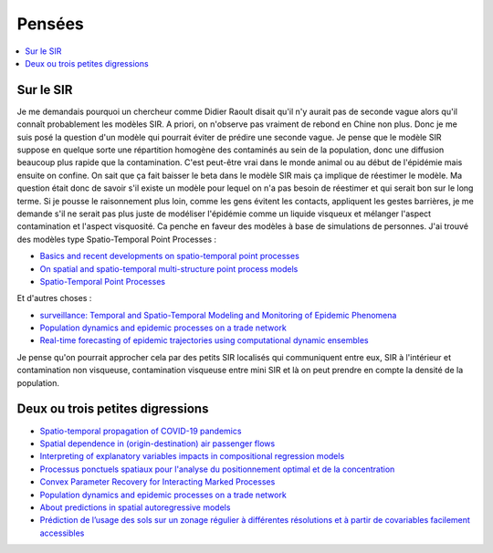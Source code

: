 
Pensées
=======

.. contents::
    :local:

Sur le SIR
++++++++++

Je me demandais pourquoi un chercheur comme Didier Raoult disait
qu'il n'y aurait pas de seconde vague alors qu'il connaît
probablement les modèles SIR. A priori, on n'observe pas
vraiment de rebond en Chine non plus. Donc je me suis posé
la question d'un modèle qui pourrait éviter de prédire une seconde vague.
Je pense que le modèle SIR suppose en quelque sorte une répartition
homogène des contaminés au sein de la population, donc une diffusion
beaucoup plus rapide que la contamination. C'est peut-être vrai dans
le monde animal ou au début de l'épidémie mais ensuite on confine.
On sait que ça fait baisser le beta dans le modèle SIR mais ça implique
de réestimer le modèle. Ma question était donc de savoir s'il existe
un modèle pour lequel on n'a pas besoin de réestimer et qui serait bon
sur le long terme. Si je pousse le raisonnement plus loin, comme les
gens évitent les contacts, appliquent les gestes barrières, je me demande
s'il ne serait pas plus juste de modéliser l'épidémie comme un liquide
visqueux et mélanger l'aspect contamination et l'aspect visquosité.
Ca penche en faveur des modèles à base de simulations de personnes.
J'ai trouvé des modèles type Spatio-Temporal Point Processes :

* `Basics and recent developments on spatio-temporal point processes
  <https://informatique-mia.inra.fr/resste/sites/informatique-mia.inra.fr.resste/files/Gabriel_RESSTE2017.pdf>`_
* `On spatial and spatio-temporal multi-structure point process models
  <https://arxiv.org/abs/2003.01962>`_
* `Spatio-Temporal Point Processes
  <https://web.stanford.edu/class/stats253/lectures_2014/lect10.pdf>`_

Et d'autres choses :

* `surveillance: Temporal and Spatio-Temporal Modeling and Monitoring of Epidemic Phenomena
  <https://cran.r-project.org/web/packages/surveillance/index.html>`_
* `Population dynamics and epidemic processes on a trade network
  <https://tel.archives-ouvertes.fr/tel-02272853/>`_
* `Real-time forecasting of epidemic trajectories using computational dynamic ensembles
  <https://www.sciencedirect.com/science/article/pii/S1755436519301112>`_

Je pense qu'on pourrait approcher cela par des petits SIR localisés qui
communiquent entre eux, SIR à l'intérieur et contamination non visqueuse,
contamination visqueuse entre mini SIR et là on peut prendre en
compte la densité de la population.

Deux ou trois petites digressions
+++++++++++++++++++++++++++++++++

* `Spatio-temporal propagation of COVID-19 pandemics
  <https://www.medrxiv.org/content/10.1101/2020.03.23.20041517v2>`_
* `Spatial dependence in (origin-destination) air passenger flows
  <https://www.tse-fr.eu/articles/spatial-dependence-origin-destination-air-passenger-flows>`_
* `Interpreting of explanatory variables impacts in compositional regression models
  <https://www.tse-fr.eu/articles/interpreting-explanatory-variables-impacts-compositional-regression-models>`_
* `Processus ponctuels spatiaux pour l'analyse du positionnement optimal et de la concentration
  <https://tel.archives-ouvertes.fr/tel-00465270>`_
* `Convex Parameter Recovery for Interacting Marked Processes
  <https://arxiv.org/abs/2003.12935>`_
* `Population dynamics and epidemic processes on a trade network
  <https://tel.archives-ouvertes.fr/tel-02272853/>`_
* `About predictions in spatial autoregressive models
  <https://www.tse-fr.eu/articles/about-predictions-spatial-autoregressive-models>`_
* `Prédiction de l’usage des sols sur un zonage régulier à différentes résolutions et à partir de covariables facilement accessibles
  <https://www.tse-fr.eu/articles/prediction-de-lusage-des-sols-sur-un-zonage-regulier-differentes-resolutions-et-partir-de>`_
